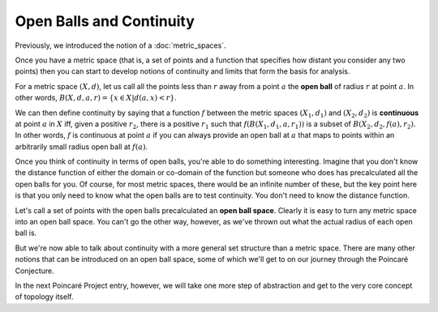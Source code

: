 Open Balls and Continuity
-------------------------

Previously, we introduced the notion of a :doc:`metric_spaces`.

Once you have a metric space (that is, a set of points and a function that specifies how distant you consider any two points) then you can start to develop notions of continuity and limits that form the basis for analysis.

For a metric space :math:`(X, d)`, let us call all the points less than :math:`r` away from a point :math:`a` the **open ball** of radius :math:`r` at point :math:`a`. In other words, :math:`B(X, d, a, r) = \{x \in X | d(a,x) < r\}`.

We can then define continuity by saying that a function :math:`f` between the metric spaces :math:`(X_1, d_1)` and :math:`(X_2, d_2)` is **continuous** at point :math:`a` in :math:`X` iff, given a positive :math:`r_2`, there is a positive :math:`r_1` such that :math:`f(B(X_1, d_1, a, r_1))` is a subset of :math:`B(X_2, d_2, f(a), r_2)`. In other words, :math:`f` is continuous at point :math:`a` if you can always provide an open ball at :math:`a` that maps to points within an arbitrarily small radius open ball at :math:`f(a)`.

Once you think of continuity in terms of open balls, you're able to do something interesting. Imagine that you don't know the distance function of either the domain or co-domain of the function but someone who does has precalculated all the open balls for you. Of course, for most metric spaces, there would be an infinite number of these, but the key point here is that you only need to know what the open balls are to test continuity. You don't need to know the distance function.

Let's call a set of points with the open balls precalculated an **open ball space**. Clearly it is easy to turn any metric space into an open ball space. You can't go the other way, however, as we've thrown out what the actual radius of each open ball is.

But we're now able to talk about continuity with a more general set structure than a metric space. There are many other notions that can be introduced on an open ball space, some of which we'll get to on our journey through the Poincaré Conjecture.

In the next Poincaré Project entry, however, we will take one more step of abstraction and get to the very core concept of topology itself.
